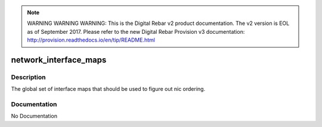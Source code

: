 
.. note:: WARNING WARNING WARNING:  This is the Digital Rebar v2 product documentation.  The v2 version is EOL as of September 2017.  Please refer to the new Digital Rebar Provision v3 documentation:  http:\/\/provision.readthedocs.io\/en\/tip\/README.html

======================
network_interface_maps
======================

Description
===========
The global set of interface maps that should be used to figure out nic ordering.

Documentation
=============

No Documentation

